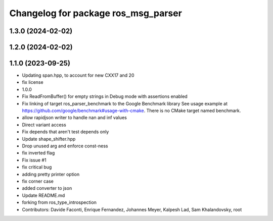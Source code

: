 ^^^^^^^^^^^^^^^^^^^^^^^^^^^^^^^^^^^^
Changelog for package ros_msg_parser
^^^^^^^^^^^^^^^^^^^^^^^^^^^^^^^^^^^^

1.3.0 (2024-02-02)
------------------

1.2.0 (2024-02-02)
------------------

1.1.0 (2023-09-25)
------------------
* Updating span.hpp, to account for new CXX17 and 20
* fix license
* 1.0.0
* Fix ReadFromBuffer() for empty strings in Debug mode with assertions enabled
* Fix linking of target ros_parser_benchmark to the Google Benchmark library
  See usage example at https://github.com/google/benchmark#usage-with-cmake.
  There is no CMake target named benchmark.
* allow rapidjson writer to handle nan and inf values
* Direct variant access
* Fix depends that aren't test depends only
* Update shape_shifter.hpp
* Drop unused arg and enforce const-ness
* fix inverted flag
* Fix issue #1
* fix critical bug
* adding pretty printer option
* fix corner case
* added converter to json
* Update README.md
* forking from ros_type_introspection
* Contributors: Davide Faconti, Enrique Fernandez, Johannes Meyer, Kalpesh Lad, Sam Khalandovsky, root
